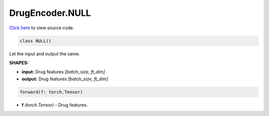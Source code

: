 DrugEncoder.NULL
===========================

`Click here </document/DrugEncoder/NULLCode.html>`_ to view source code.


.. code-block:: python

   class NULL()

Let the input and output the same.

**SHAPES:**

* **input:** Drug features *[batch_size, ft_dim]*
* **output:** Drug features *[batch_size, ft_dim]*

.. code-block:: python

	forward(f: torch.Tensor)

* **f** *(torch.Tensor)* - Drug features.
